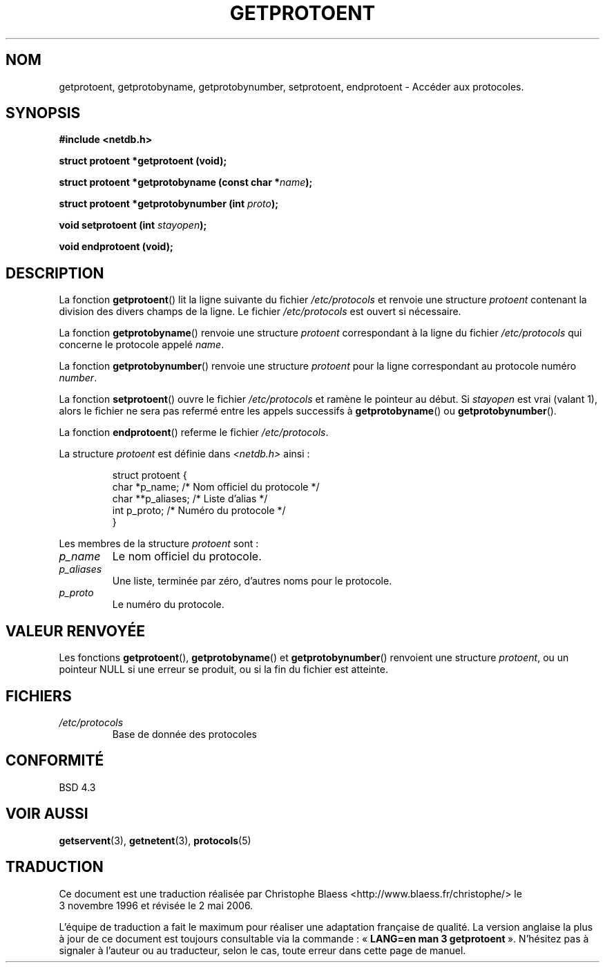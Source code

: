 .\" Copyright 1993 David Metcalfe (david@prism.demon.co.uk)
.\"
.\" Permission is granted to make and distribute verbatim copies of this
.\" manual provided the copyright notice and this permission notice are
.\" preserved on all copies.
.\"
.\" Permission is granted to copy and distribute modified versions of this
.\" manual under the conditions for verbatim copying, provided that the
.\" entire resulting derived work is distributed under the terms of a
.\" permission notice identical to this one
.\"
.\" Since the Linux kernel and libraries are constantly changing, this
.\" manual page may be incorrect or out-of-date.  The author(s) assume no
.\" responsibility for errors or omissions, or for damages resulting from
.\" the use of the information contained herein.  The author(s) may not
.\" have taken the same level of care in the production of this manual,
.\" which is licensed free of charge, as they might when working
.\" professionally.
.\"
.\" Formatted or processed versions of this manual, if unaccompanied by
.\" the source, must acknowledge the copyright and authors of this work.
.\"
.\" References consulted:
.\"     Linux libc source code
.\"     Lewine's _POSIX Programmer's Guide_ (O'Reilly & Associates, 1991)
.\"     386BSD man pages
.\" Modified Sat Jul 24 19:26:03 1993 by Rik Faith (faith@cs.unc.edu)
.\"
.\" Traduction 03/11/1996 par Christophe Blaess (ccb@club-internet.fr)
.\" Màj 21/07/2003 LDP-1.56
.\" Màj 01/05/2006 LDP-1.67.1
.\"
.TH GETPROTOENT 3 "24 avril 1993" LDP "Manuel du programmeur Linux"
.SH NOM
getprotoent, getprotobyname, getprotobynumber, setprotoent, endprotoent \- Accéder aux protocoles.
.SH SYNOPSIS
.nf
.B #include <netdb.h>
.sp
.B struct protoent *getprotoent (void);
.sp
.BI "struct protoent *getprotobyname (const char *" name );
.sp
.BI "struct protoent *getprotobynumber (int " proto );
.sp
.BI "void setprotoent (int " stayopen );
.sp
.B void endprotoent (void);
.fi
.SH DESCRIPTION
La fonction \fBgetprotoent\fP() lit la ligne suivante du fichier
\fI/etc/protocols\fP et renvoie une structure \fIprotoent\fP
contenant la division des divers champs de la ligne. Le fichier
\fI/etc/protocols\fP est ouvert si nécessaire.
.PP
La fonction \fBgetprotobyname\fP() renvoie une structure \fIprotoent\fP
correspondant à la ligne du fichier \fI/etc/protocols\fP qui concerne
le protocole appelé \fIname\fP.
.PP
La fonction \fBgetprotobynumber\fP() renvoie une structure \fIprotoent\fP
pour la ligne correspondant au protocole numéro \fInumber\fP.
.PP
La fonction \fBsetprotoent\fP() ouvre le fichier \fI/etc/protocols\fP
et ramène le pointeur au début. Si \fIstayopen\fP est vrai (valant 1),
alors le fichier ne sera pas refermé entre les appels successifs à
\fBgetprotobyname\fP() ou \fBgetprotobynumber\fP().
.PP
La fonction \fBendprotoent\fP() referme le fichier \fI/etc/protocols\fP.
.PP
La structure \fIprotoent\fP est définie dans \fI<netdb.h>\fP ainsi\ :
.sp
.RS
.nf
.ne 5
.ta 8n 16n 32n
struct protoent {
  char   *p_name;    /* Nom officiel du protocole */
  char  **p_aliases; /* Liste d'alias             */
  int     p_proto;   /* Numéro du protocole       */
}
.ta
.fi
.RE
.PP
Les membres de la structure \fIprotoent\fP sont\ :
.TP
.I p_name
Le nom officiel du protocole.
.TP
.I p_aliases
Une liste, terminée par zéro, d'autres noms pour le protocole.
.TP
.I p_proto
Le numéro du protocole.
.SH "VALEUR RENVOYÉE"
Les fonctions \fBgetprotoent\fP(), \fBgetprotobyname\fP() et
\fBgetprotobynumber\fP() renvoient une structure \fIprotoent\fP, ou un
pointeur NULL si une erreur se produit, ou si la fin du fichier est atteinte.
.SH FICHIERS
.PD 0
.TP
.I /etc/protocols
Base de donnée des protocoles
.PD
.SH "CONFORMITÉ"
BSD 4.3
.SH "VOIR AUSSI"
.BR getservent (3),
.BR getnetent (3),
.BR protocols (5)
.SH TRADUCTION
.PP
Ce document est une traduction réalisée par Christophe Blaess
<http://www.blaess.fr/christophe/> le 3\ novembre\ 1996
et révisée le 2\ mai\ 2006.
.PP
L'équipe de traduction a fait le maximum pour réaliser une adaptation
française de qualité. La version anglaise la plus à jour de ce document est
toujours consultable via la commande\ : «\ \fBLANG=en\ man\ 3\ getprotoent\fR\ ».
N'hésitez pas à signaler à l'auteur ou au traducteur, selon le cas, toute
erreur dans cette page de manuel.
